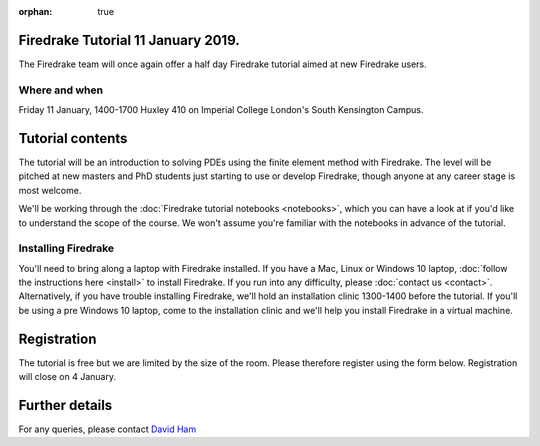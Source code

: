 :orphan: true

.. title:: Learn Firedrake 12 January 2019.

Firedrake Tutorial 11 January 2019.
-----------------------------------

The Firedrake team will once again offer a half day Firedrake tutorial
aimed at new Firedrake users.

Where and when
~~~~~~~~~~~~~~

Friday 11 January, 1400-1700 Huxley 410 on Imperial College
London's South Kensington Campus.

Tutorial contents
-----------------

The tutorial will be an introduction to solving PDEs using the finite
element method with Firedrake. The level will be pitched at new
masters and PhD students just starting to use or develop Firedrake,
though anyone at any career stage is most welcome.

We'll be working through the :doc:`Firedrake tutorial notebooks
<notebooks>`, which you can have a look at if you'd like to understand
the scope of the course. We won't assume you're familiar with the
notebooks in advance of the tutorial.

Installing Firedrake
~~~~~~~~~~~~~~~~~~~~

You'll need to bring along a laptop with Firedrake installed. If you
have a Mac, Linux or Windows 10 laptop, :doc:`follow the instructions here
<install>` to install Firedrake. If you run into any difficulty,
please :doc:`contact us <contact>`. Alternatively, if you have trouble
installing Firedrake, we'll hold an installation clinic 1300-1400
before the tutorial. If you'll be using a pre Windows 10 laptop, come to the
installation clinic and we'll help you install Firedrake in a virtual
machine.

Registration
------------

The tutorial is free but we are limited by the size of the
room. Please therefore register using the form below. Registration
will close on 4 January.

.. raw:: html
   
   <div style="width:100%; text-align:left;"><iframe src="https://eventbrite.co.uk/tickets-external?eid=53639216340&ref=etckt" frameborder="0" height="320" width="100%" vspace="0" hspace="0" marginheight="5" marginwidth="5" scrolling="auto" allowtransparency="true"></iframe><div style="padding:10px 0 5px; margin:2px; width:100%; text-align:left;" ><a class="powered-by-eb" style="color: #ADB0B6; text-decoration: none;" target="_blank" href="http://www.eventbrite.co.uk/">Powered by Eventbrite</a></div></div>


Further details
---------------

For any queries, please contact  `David Ham <mailto:David.Ham@imperial.ac.uk>`_
